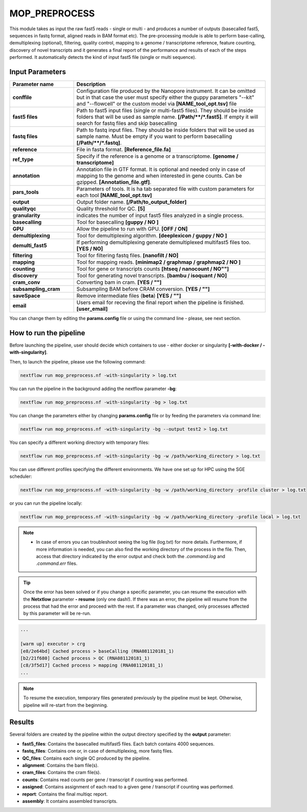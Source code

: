 .. _home-page-moprepr:

*******************
MOP_PREPROCESS
*******************

.. autosummary::
   :toctree: generated

This module takes as input the raw fast5 reads - single or multi - and produces a number of outputs (basecalled fast5, sequences in fastq format, aligned reads in BAM format etc). The pre-processing module is able to perform base-calling, demultiplexing (optional), filtering, quality control, mapping to a genome / transcriptome reference, feature counting, discovery of novel transcripts and it generates a final report of the performance and results of each of the steps performed. It automatically detects the kind of input fast5 file (single or multi sequence).
  

Input Parameters
======================

.. list-table:: 
   :widths: 25 75
   :header-rows: 1

   * - Parameter name
     - Description
   * - **conffile**
     - Configuration file produced by the Nanopore instrument. It can be omitted but in that case the user must specify either the guppy parameters "--kit" and "--flowcell" or the custom model via **[NAME_tool_opt.tsv]** file
   * - **fast5 files**
     - Path to fast5 input files (single or multi-fast5 files). They should be inside folders that will be used as sample name. **[/Path/\*\*/*.fast5]**. If empty it will search for fastq files and skip basecalling
   * - **fastq files**
     - Path to fastq input files. They should be inside folders that will be used as sample name. Must be empty if you want to perform basecalling **[/Path/\*\*/*.fastq]**. 
   * - **reference**
     - File in fasta format. **[Reference_file.fa]**
   * - **ref_type**
     -  Specify if the reference is a genome or a transcriptome. **[genome / transcriptome]** 
   * - **annotation**
     - Annotation file in GTF format. It is optional and needed only in case of mapping to the genome and when interested in gene counts. Can be gzipped. **[Annotation_file.gtf]**. 
   * - **pars_tools**
     - Parameters of tools. It is ha tab separated file with custom parameters for each tool **[NAME_tool_opt.tsv]**
   * - **output**
     - Output folder name. **[/Path/to_output_folder]**
   * - **qualityqc**
     - Quality threshold for QC. **[5]**
   * - **granularity**
     - indicates the number of input fast5 files analyzed in a single process.
   * - **basecalling**
     - Tool for basecalling **[guppy / NO ]**
   * - **GPU**
     -  Allow the pipeline to run with GPU. **[OFF / ON]**
   * - **demultiplexing**
     -  Tool for demultiplexing algorithm. **[deeplexicon / guppy / NO ]**
   * - **demulti_fast5**
     -  If performing demultiplexing generate demultiplexed multifast5 files too. **[YES / NO]**
   * - **filtering**
     -  Tool for filtering fastq files. **[nanofilt / NO]**
   * - **mapping**
     -  Tool for mapping reads. **[minimap2 / graphmap / graphmap2 / NO ]** 
   * - **counting**
     -  Tool for gene or transcripts counts **[htseq / nanocount / NO""]**
   * - **discovery**
     -  Tool for generating novel transcripts. **[bambu / isoquant / NO]** 
   * - **cram_conv**
     -  Converting bam in cram. **[YES / ""]**
   * - **subsampling_cram**
     -  Subsampling BAM before CRAM conversion. **[YES / ""]**
   * - **saveSpace**
     -  Remove intermediate files (**beta**) **[YES / ""]**
   * - **email**
     -  Users email for receving the final report when the pipeline is finished. **[user_email]**



You can change them by editing the **params.config** file or using the command line - please, see next section. 

How to run the pipeline
=============================

Before launching the pipeline, user should decide which containers to use - either docker or singularity **[-with-docker / -with-singularity]**.

Then, to launch the pipeline, please use the following command:

.. code-block:: console

   nextflow run mop_preprocess.nf -with-singularity > log.txt


You can run the pipeline in the background adding the nextflow parameter **-bg**:

.. code-block:: console

   nextflow run mop_preprocess.nf -with-singularity -bg > log.txt

You can change the parameters either by changing **params.config** file or by feeding the parameters via command line:

.. code-block:: console

   nextflow run mop_preprocess.nf -with-singularity -bg --output test2 > log.txt


You can specify a different working directory with temporary files:

.. code-block:: console

   nextflow run mop_preprocess.nf -with-singularity -bg -w /path/working_directory > log.txt

You can use different profiles specifying the different environments. We have one set up for HPC using the SGE scheduler:

.. code-block:: console

   nextflow run mop_preprocess.nf -with-singularity -bg -w /path/working_directory -profile cluster > log.txt

or you can run the pipeline locally:

.. code-block:: console

   nextflow run mop_preprocess.nf -with-singularity -bg -w /path/working_directory -profile local > log.txt


.. note::
 
   * In case of errors you can troubleshoot seeing the log file (log.txt) for more details. Furthermore, if more information is needed, you can also find the working directory of the process in the file. Then, access that directory indicated by the error output and check both the `.command.log` and `.command.err` files. 


.. tip::

   Once the error has been solved or if you change a specific parameter, you can resume the execution with the **Netxtlow** parameter **- resume** (only one dash!). If there was an error, the pipeline will resume from the process that had the error and proceed with the rest.    If a parameter was changed, only processes affected by this parameter will be re-run. 


.. code-block:: console
   nextflow run mop_preprocess.nf -with-singularity -bg -resume > log_resumed.txt

   To check whether the pipeline has been resumed properly, please check the log file. If previous correctly executed process are found as   *Cached*, resume worked!

.. code-block:: console

   ...

   [warm up] executor > crg
   [e8/2e64bd] Cached process > baseCalling (RNA081120181_1)
   [b2/21f680] Cached process > QC (RNA081120181_1)
   [c8/3f5d17] Cached process > mapping (RNA081120181_1)
   ...


.. note::
   To resume the execution, temporary files generated previously by the pipeline must be kept. Otherwise, pipeline will re-start from the beginning. 

Results
====================

Several folders are created by the pipeline within the output directory specified by the **output** parameter:


* **fast5_files**: Contains the basecalled multifast5 files. Each batch contains 4000 sequences. 
* **fastq_files**: Contains one or, in case of demultiplexing, more fastq files.
* **QC_files**: Contains each single QC produced by the pipeline.
* **alignment**: Contains the bam file(s).
* **cram_files**: Contains the cram file(s).
* **counts**: Contains read counts per gene / transcript if counting was performed.
* **assigned**: Contains assignment of each read to a given gene / transcript if counting was performed.
* **report**: Contains the final multiqc report. 
* **assembly**: It contains assembled transcripts.






